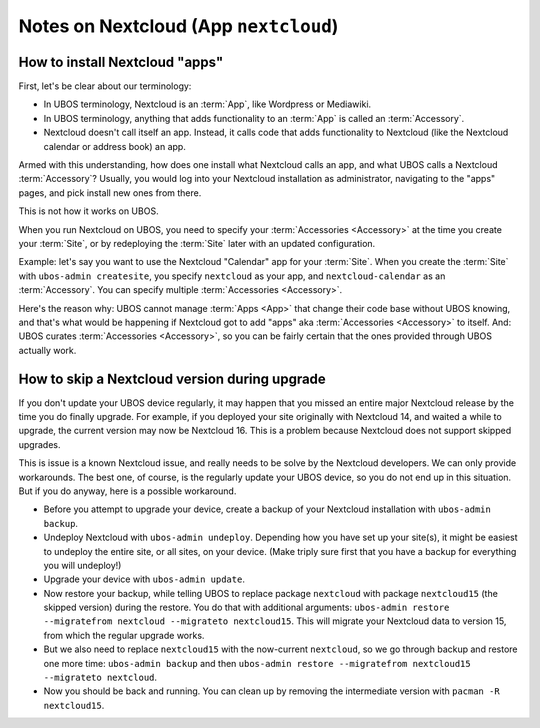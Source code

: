 Notes on Nextcloud (App ``nextcloud``)
======================================

How to install Nextcloud "apps"
-------------------------------

First, let's be clear about our terminology:

* In UBOS terminology, Nextcloud is an :term:`App`, like Wordpress or Mediawiki.
* In UBOS terminology, anything that adds functionality to an :term:`App` is called
  an :term:`Accessory`.
* Nextcloud doesn't call itself an app. Instead, it calls code that adds functionality
  to Nextcloud (like the Nextcloud calendar or address book) an app.

Armed with this understanding, how does one install what Nextcloud calls an app, and
what UBOS calls a Nextcloud :term:`Accessory`? Usually, you would log into your Nextcloud
installation as administrator, navigating to the "apps" pages, and pick install new ones
from there.

This is not how it works on UBOS.

When you run Nextcloud on UBOS, you need to specify your :term:`Accessories <Accessory>` at the time
you create your :term:`Site`, or by redeploying the :term:`Site` later with an updated configuration.

Example: let's say you want to use the Nextcloud "Calendar" app for your :term:`Site`. When
you create the :term:`Site` with ``ubos-admin createsite``, you specify ``nextcloud`` as your
app, and ``nextcloud-calendar`` as an :term:`Accessory`. You can specify multiple
:term:`Accessories <Accessory>`.

Here's the reason why: UBOS cannot manage :term:`Apps <App>` that change their code base without
UBOS knowing, and that's what would be happening if Nextcloud got to add "apps" aka
:term:`Accessories <Accessory>` to itself. And: UBOS curates :term:`Accessories <Accessory>`,
so you can be fairly certain that the ones provided through UBOS actually work.

How to skip a Nextcloud version during upgrade
----------------------------------------------

If you don't update your UBOS device regularly, it may happen that you missed an entire
major Nextcloud release by the time you do finally upgrade. For example, if you deployed
your site originally with Nextcloud 14, and waited a while to upgrade, the current
version may now be Nextcloud 16. This is a problem because Nextcloud does not support
skipped upgrades.

This is issue is a known Nextcloud issue, and really needs to be solve by the Nextcloud
developers. We can only provide workarounds. The best one, of course, is the regularly update
your UBOS device, so you do not end up in this situation. But if you do anyway, here is a
possible workaround.

* Before you attempt to upgrade your device, create a backup of your Nextcloud installation
  with ``ubos-admin backup``.
* Undeploy Nextcloud with ``ubos-admin undeploy``. Depending how you have set up your site(s),
  it might be easiest to undeploy the entire site, or all sites, on your device.
  (Make triply sure first that you have a backup for everything you will undeploy!)
* Upgrade your device with ``ubos-admin update``.
* Now restore your backup, while telling UBOS to replace package ``nextcloud`` with
  package ``nextcloud15`` (the skipped version) during the restore. You do that with
  additional arguments: ``ubos-admin restore --migratefrom nextcloud --migrateto nextcloud15``.
  This will migrate your Nextcloud data to version 15, from which the regular upgrade
  works.
* But we also need to replace ``nextcloud15`` with the now-current ``nextcloud``, so
  we go through backup and restore one more time: ``ubos-admin backup`` and then
  ``ubos-admin restore --migratefrom nextcloud15 --migrateto nextcloud``.
* Now you should be back and running. You can clean up by removing the intermediate
  version with ``pacman -R nextcloud15``.
